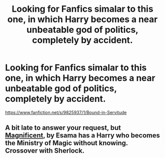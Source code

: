 #+TITLE: Looking for Fanfics simalar to this one, in which Harry becomes a near unbeatable god of politics, completely by accident.

* Looking for Fanfics simalar to this one, in which Harry becomes a near unbeatable god of politics, completely by accident.
:PROPERTIES:
:Author: Sefera17
:Score: 8
:DateUnix: 1479837864.0
:DateShort: 2016-Nov-22
:FlairText: Request
:END:
[[https://www.fanfiction.net/s/9825937/1/Bound-in-Servitude]]


** A bit late to answer your request, but [[http://archiveofourown.org/works/1113600][Magnificent]], by Esama has a Harry who becomes the Ministry of Magic without knowing. Crossover with Sherlock.
:PROPERTIES:
:Author: Trtlepowah
:Score: 1
:DateUnix: 1480110264.0
:DateShort: 2016-Nov-26
:END:

